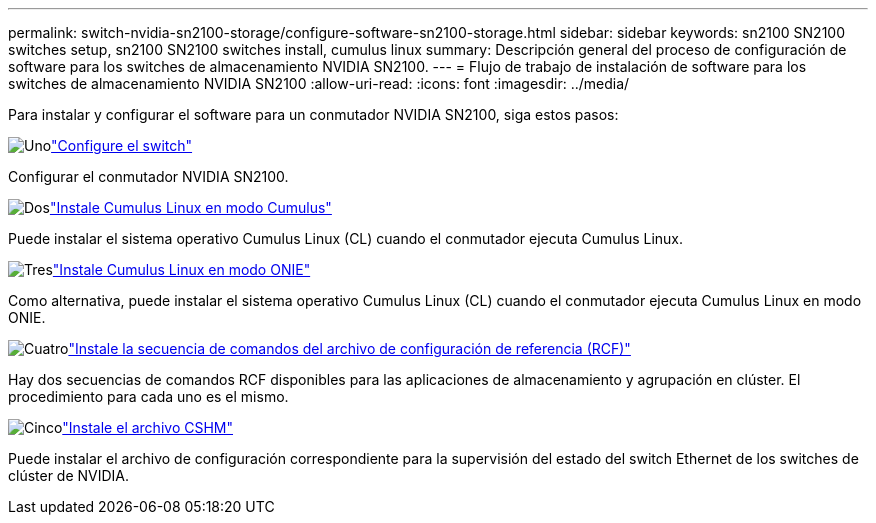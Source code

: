 ---
permalink: switch-nvidia-sn2100-storage/configure-software-sn2100-storage.html 
sidebar: sidebar 
keywords: sn2100 SN2100 switches setup, sn2100 SN2100 switches install, cumulus linux 
summary: Descripción general del proceso de configuración de software para los switches de almacenamiento NVIDIA SN2100. 
---
= Flujo de trabajo de instalación de software para los switches de almacenamiento NVIDIA SN2100
:allow-uri-read: 
:icons: font
:imagesdir: ../media/


[role="lead"]
Para instalar y configurar el software para un conmutador NVIDIA SN2100, siga estos pasos:

.image:https://raw.githubusercontent.com/NetAppDocs/common/main/media/number-1.png["Uno"]link:configure-sn2100-storage.html["Configure el switch"]
[role="quick-margin-para"]
Configurar el conmutador NVIDIA SN2100.

.image:https://raw.githubusercontent.com/NetAppDocs/common/main/media/number-2.png["Dos"]link:install-cumulus-mode-sn2100-storage.html["Instale Cumulus Linux en modo Cumulus"]
[role="quick-margin-para"]
Puede instalar el sistema operativo Cumulus Linux (CL) cuando el conmutador ejecuta Cumulus Linux.

.image:https://raw.githubusercontent.com/NetAppDocs/common/main/media/number-3.png["Tres"]link:install-onie-mode-sn2100-storage.html["Instale Cumulus Linux en modo ONIE"]
[role="quick-margin-para"]
Como alternativa, puede instalar el sistema operativo Cumulus Linux (CL) cuando el conmutador ejecuta Cumulus Linux en modo ONIE.

.image:https://raw.githubusercontent.com/NetAppDocs/common/main/media/number-4.png["Cuatro"]link:install-rcf-sn2100-storage.html["Instale la secuencia de comandos del archivo de configuración de referencia (RCF)"]
[role="quick-margin-para"]
Hay dos secuencias de comandos RCF disponibles para las aplicaciones de almacenamiento y agrupación en clúster. El procedimiento para cada uno es el mismo.

.image:https://raw.githubusercontent.com/NetAppDocs/common/main/media/number-5.png["Cinco"]link:setup-install-cshm-file.html["Instale el archivo CSHM"]
[role="quick-margin-para"]
Puede instalar el archivo de configuración correspondiente para la supervisión del estado del switch Ethernet de los switches de clúster de NVIDIA.
